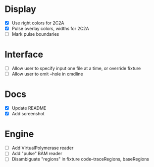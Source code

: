 * Display
- [X] Use right colors for 2C2A
- [X] Pulse overlay colors, widths for 2C2A
- [ ] Mark pulse boundaries


* Interface
- [ ] Allow user to specify input one file at a time, or override fixture
- [ ] Allow user to omit --hole in cmdline

* Docs
- [X] Update README
- [X] Add screenshot


* Engine
- [ ] Add VirtualPolymerase reader
- [ ] Add "pulse" BAM reader
- [ ] Disambiguate "regions" in fixture code--traceRegions, baseRegions
